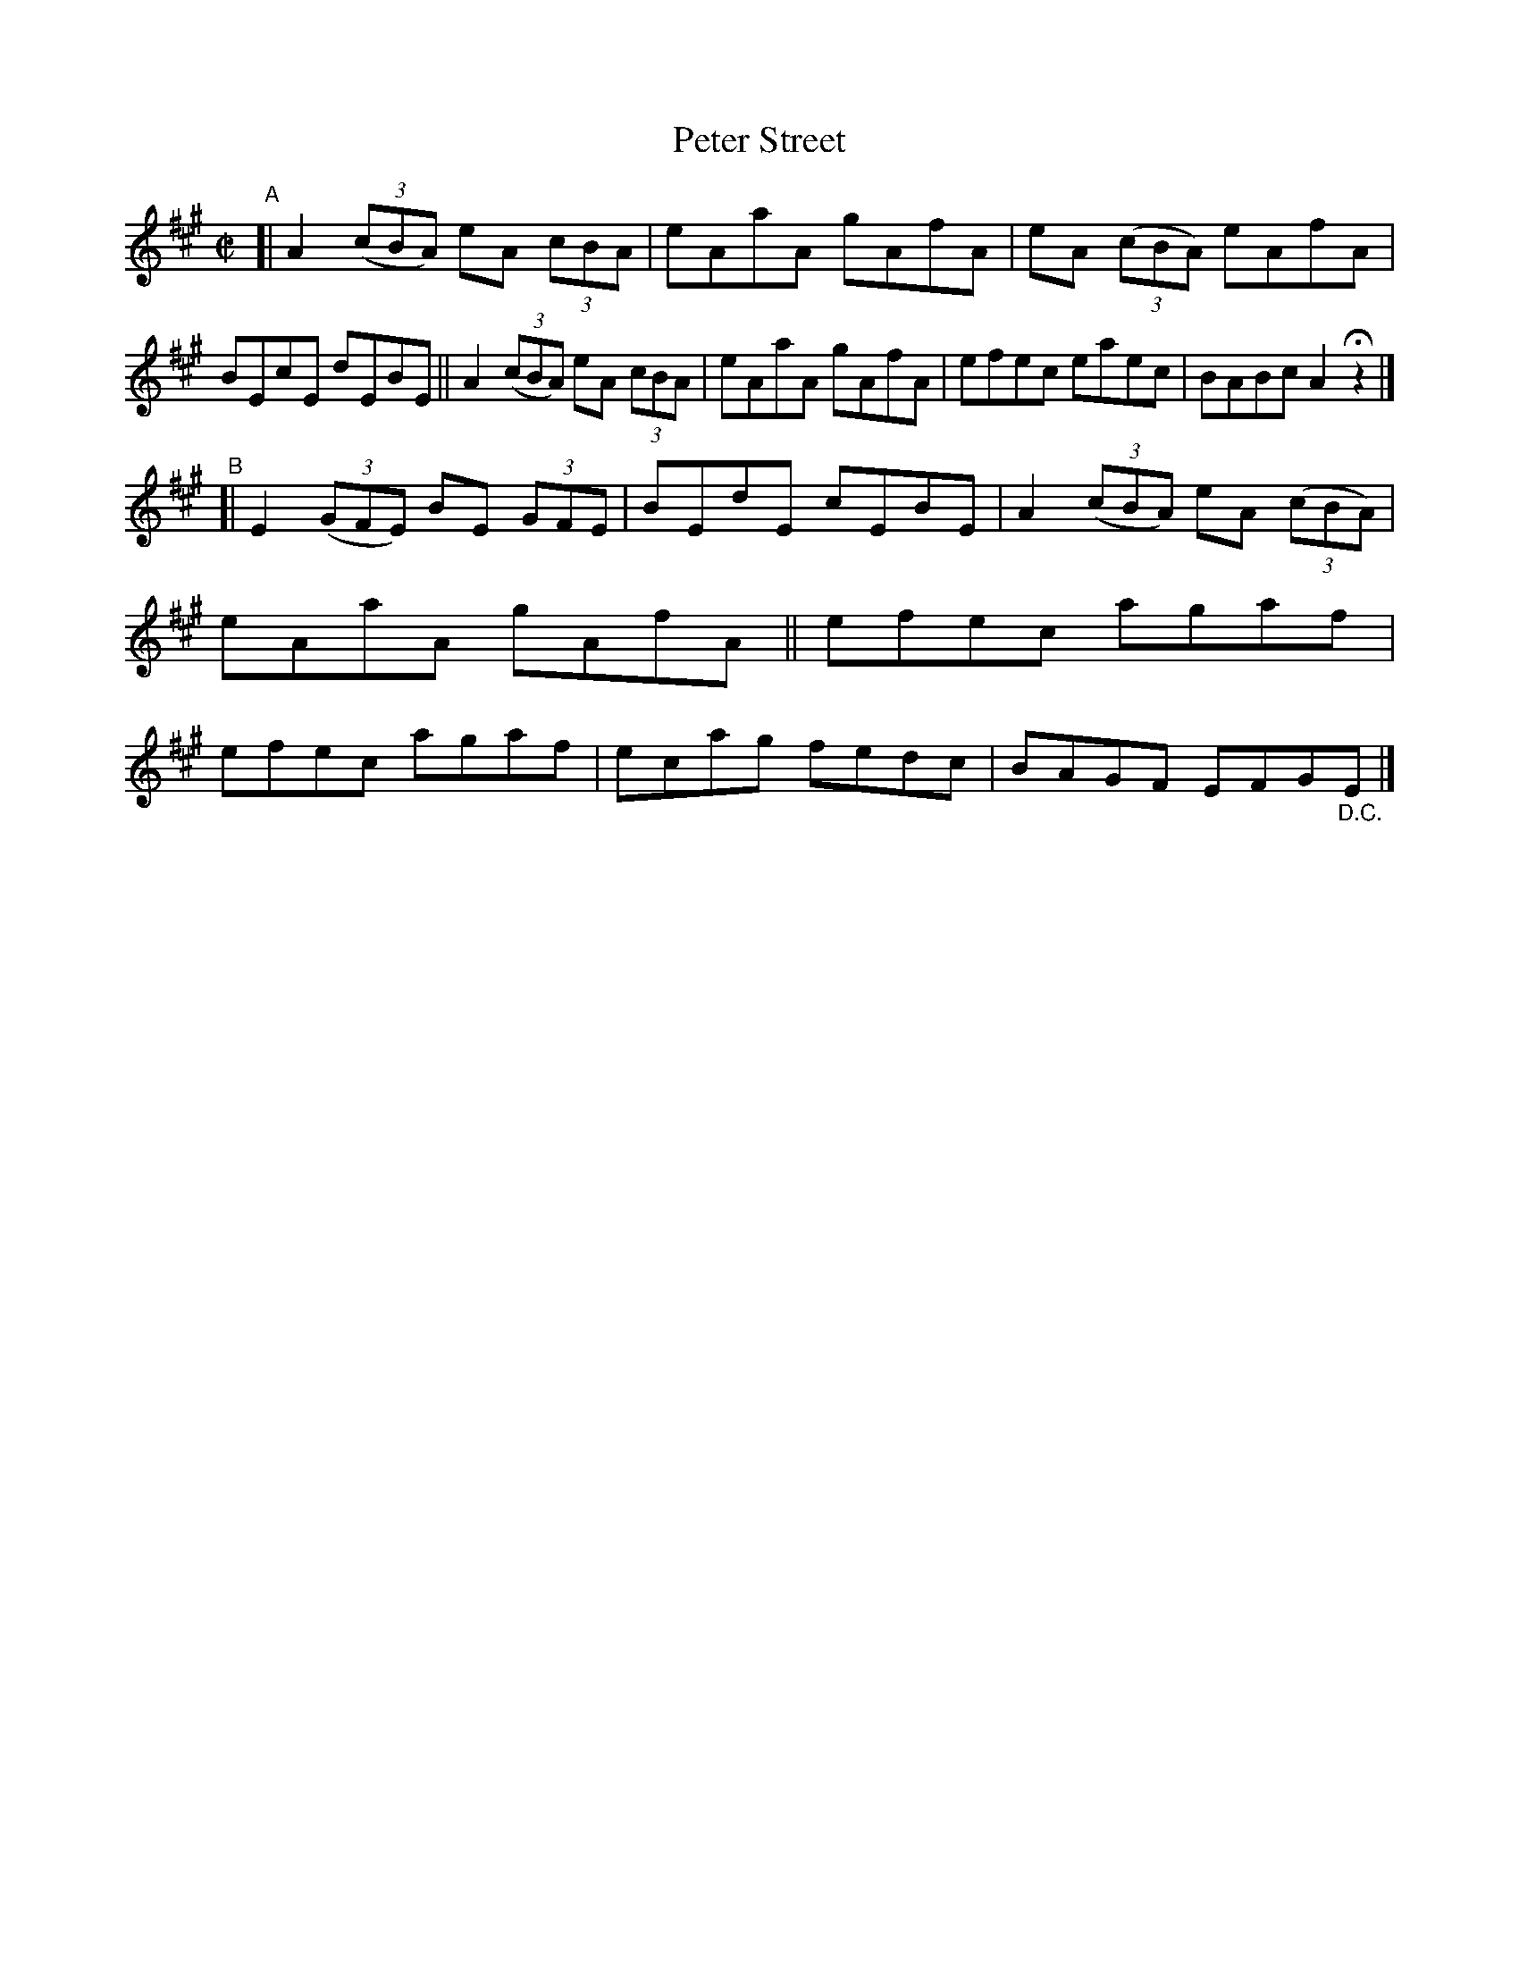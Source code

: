 X: 803
T: Peter Street
R: reel
%S: s:2 b:16(8+8)
B: Francis O'Neill: "The Dance Music of Ireland" (1907) #803
Z: Frank Nordberg - http://www.musicaviva.com
F: http://www.musicaviva.com/abc/tunes/ireland/oneill-1001/0803/oneill-1001-0803-1.abc
M: C|
L: 1/8
K: A
"^A"[|\
A2 (3(cBA) eA (3cBA | eAaA gAfA | eA (3(cBA) eAfA | BEcE dEBE ||\
A2 (3(cBA) eA (3cBA | eAaA gAfA | efec eaec | BABc A2Hz2 |]
"^B"[|\
E2 (3(GFE) BE (3GFE | BEdE cEBE | A2 (3(cBA) eA (3(cBA) | eAaA gAfA ||\
efec agaf | efec agaf | ecag fedc | BAGF EFG"_D.C."E |]
